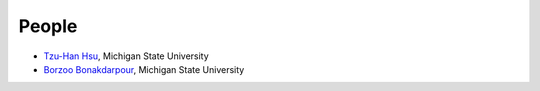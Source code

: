 People
======
- `Tzu-Han Hsu <https://tzuhancs.github.io/>`_, Michigan State University
- `Borzoo Bonakdarpour <http://www.cse.msu.edu/~borzoo/>`_, Michigan State University